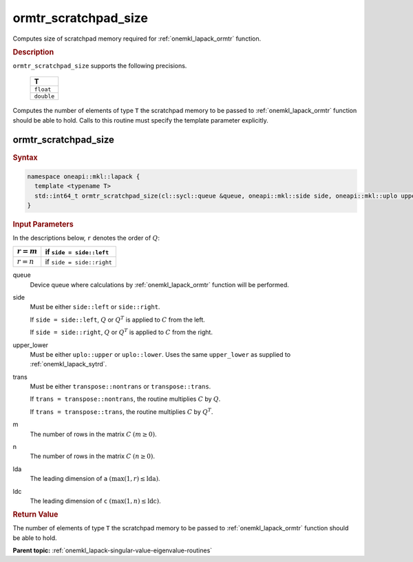 .. SPDX-FileCopyrightText: 2019-2020 Intel Corporation
..
.. SPDX-License-Identifier: CC-BY-4.0

.. _onemkl_lapack_ormtr_scratchpad_size:

ormtr_scratchpad_size
=====================

Computes size of scratchpad memory required for :ref:`onemkl_lapack_ormtr` function.

.. container:: section

  .. rubric:: Description

``ormtr_scratchpad_size`` supports the following precisions.

     .. list-table:: 
        :header-rows: 1

        * -  T 
        * -  ``float`` 
        * -  ``double`` 

Computes the number of elements of type ``T`` the scratchpad memory to be passed to :ref:`onemkl_lapack_ormtr` function should be able to hold.
Calls to this routine must specify the template parameter
explicitly.

ormtr_scratchpad_size
---------------------

.. container:: section

  .. rubric:: Syntax
         
.. code-block:: cpp

    namespace oneapi::mkl::lapack {
      template <typename T>
      std::int64_t ormtr_scratchpad_size(cl::sycl::queue &queue, oneapi::mkl::side side, oneapi::mkl::uplo upper_lower, oneapi::mkl::transpose trans, std::int64_t m, std::int64_t n, std::int64_t lda, std::int64_t ldc) 
    }

.. container:: section

  .. rubric:: Input Parameters

In the descriptions below, ``r`` denotes the order of :math:`Q`:

.. container:: tablenoborder

     .. list-table:: 
        :header-rows: 1

        * -  :math:`r = m` 
          -  if ``side = side::left`` 
        * -  :math:`r = n` 
          -  if ``side = side::right`` 

queue
   Device queue where calculations by :ref:`onemkl_lapack_ormtr` function will be performed.

side
   Must be either ``side::left`` or ``side::right``.

   If ``side = side::left``, :math:`Q` or :math:`Q^{T}` is
   applied to :math:`C` from the left.

   If ``side = side::right``, :math:`Q` or :math:`Q^{T}` is
   applied to :math:`C` from the right.

upper_lower
   Must be either ``uplo::upper`` or ``uplo::lower``. Uses the
   same ``upper_lower`` as supplied to
   :ref:`onemkl_lapack_sytrd`.

trans
   Must be either ``transpose::nontrans`` or ``transpose::trans``.

   If ``trans = transpose::nontrans``, the routine multiplies
   :math:`C` by :math:`Q`.

   If ``trans = transpose::trans``, the routine multiplies :math:`C`
   by :math:`Q^{T}`.

m
   The number of rows in the matrix :math:`C` :math:`(m \ge 0)`.

n
   The number of rows in the matrix :math:`C` :math:`(n \ge 0)`.

lda
   The leading dimension of ``a`` :math:`(\max(1, r) \le \text{lda})`.

ldc
   The leading dimension of ``c`` :math:`(\max(1, n) \le \text{ldc})`.

.. container:: section

  .. rubric:: Return Value

The number of elements of type ``T`` the scratchpad memory to be passed to :ref:`onemkl_lapack_ormtr` function should be able to hold.

**Parent topic:** :ref:`onemkl_lapack-singular-value-eigenvalue-routines`


